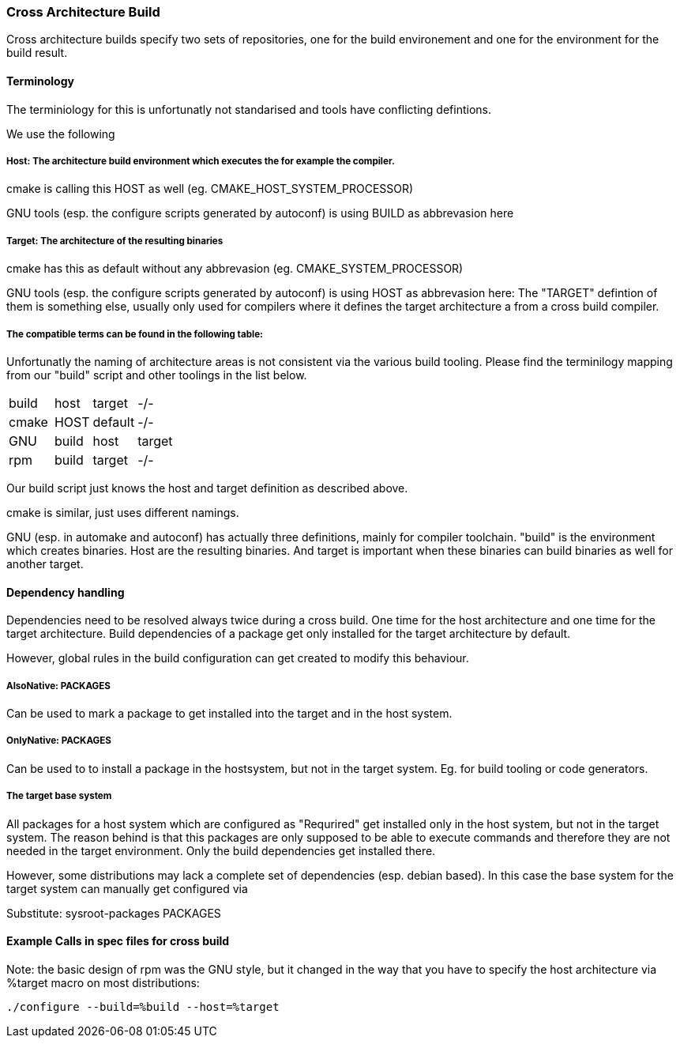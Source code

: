 === Cross Architecture Build

Cross architecture builds specify two sets of repositories, one for the build environement
and one for the environment for the build result.

==== Terminology

The terminiology for this is unfortunatly not standarised and tools have conflicting
defintions. 

We use the following

=====  Host: The architecture build environment which executes the for example the compiler.

cmake is calling this HOST as well (eg. CMAKE_HOST_SYSTEM_PROCESSOR)

GNU tools (esp. the configure scripts generated by autoconf) is using BUILD as abbrevasion here

=====  Target: The architecture of the resulting binaries

cmake has this as default without any abbrevasion (eg. CMAKE_SYSTEM_PROCESSOR)

GNU tools (esp. the configure scripts generated by autoconf) is using HOST as abbrevasion here:
The "TARGET" defintion of them is something else, usually only used for compilers
where it defines the target architecture a from a cross build compiler.

===== The compatible terms can be found in the following table:

Unfortunatly the naming of architecture areas is not consistent via the various build
tooling. Please find the terminilogy mapping from our "build" script and other toolings
in the list below.

[width="15%"]
|=================================
|build || host  | target  |  -/-
|cmake || HOST  | default |  -/-
|GNU   || build | host    | target
|rpm   || build | target  |  -/-
|=================================

Our build script just knows the host and target definition as described above.

cmake is similar, just uses different namings.

GNU (esp. in automake and autoconf) has actually three definitions, mainly for compiler
toolchain. "build" is the environment which creates binaries. Host are the resulting
binaries. And target is important when these binaries can build binaries as well for
another target.

==== Dependency handling

Dependencies need to be resolved always twice during a cross build. One time for the host
architecture and one time for the target architecture. Build dependencies of a package
get only installed for the target architecture by default.

However, global rules in the build configuration can get created to modify this behaviour.

===== AlsoNative: PACKAGES

Can be used to mark a package to get installed into the target and in the host system.

===== OnlyNative: PACKAGES

Can be used to to install a package in the hostsystem, but not in the target system. Eg.
for build tooling or code generators.

===== The target base system

All packages for a host system which are configured as "Requrired" get installed only in
the host system, but not in the target system. The reason behind is that this packages
are only supposed to be able to execute commands and therefore they are not needed in
the target environment. Only the build dependencies get installed there.

However, some distributions may lack a complete set of dependencies (esp. debian based).
In this case the base system for the target system can manually get configured via

Substitute: sysroot-packages PACKAGES

==== Example Calls in spec files for cross build

Note: the basic design of rpm was the GNU style, but it changed in the way that you have to
      specify the host architecture via %target macro on most distributions:

 ./configure --build=%build --host=%target
